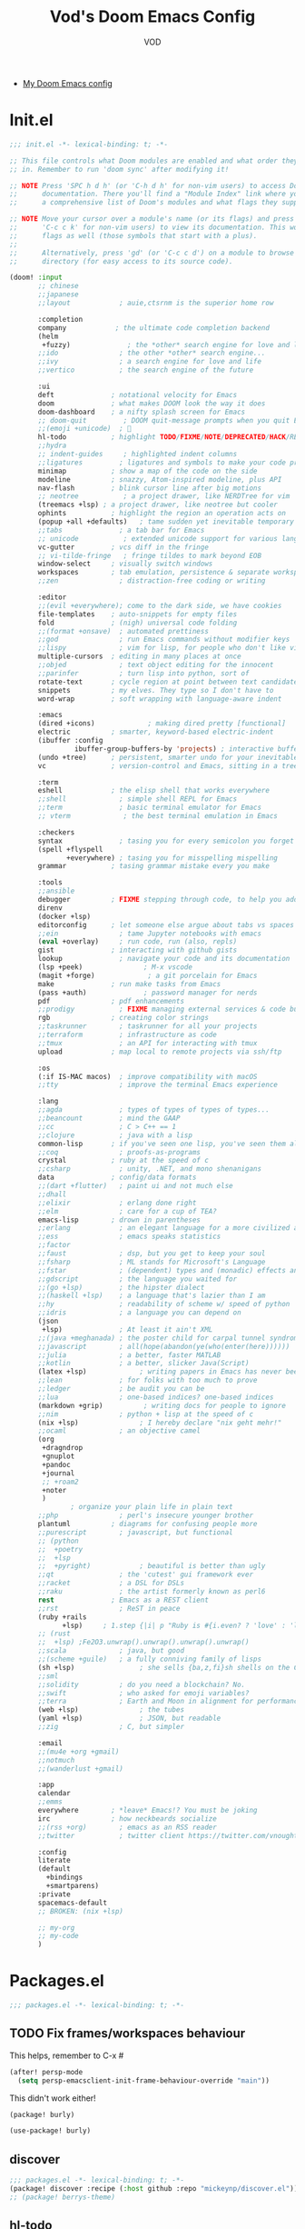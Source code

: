 #+STARTUP: overview indent
#+title: Vod's Doom Emacs Config
#+email: vod@njk.li
#+author: VOD
#+options: H:3 num:t toc:t \n:nil @:t ::t |:t ^:t -:t f:t *:t <:t pri:t
#+tags: GTD(G) writing(w) export(e) manage(m) graphical(g) nix(n)

- [[https://www.gtrun.org/custom/config.html][My Doom Emacs config]]

* Init.el

#+begin_src emacs-lisp :tag init-el :tangle "init.el"
  ;;; init.el -*- lexical-binding: t; -*-

  ;; This file controls what Doom modules are enabled and what order they load
  ;; in. Remember to run 'doom sync' after modifying it!

  ;; NOTE Press 'SPC h d h' (or 'C-h d h' for non-vim users) to access Doom's
  ;;      documentation. There you'll find a "Module Index" link where you'll find
  ;;      a comprehensive list of Doom's modules and what flags they support.

  ;; NOTE Move your cursor over a module's name (or its flags) and press 'K' (or
  ;;      'C-c c k' for non-vim users) to view its documentation. This works on
  ;;      flags as well (those symbols that start with a plus).
  ;;
  ;;      Alternatively, press 'gd' (or 'C-c c d') on a module to browse its
  ;;      directory (for easy access to its source code).

  (doom! :input
         ;; chinese
         ;;japanese
         ;;layout            ; auie,ctsrnm is the superior home row

         :completion
         company            ; the ultimate code completion backend
         (helm
          +fuzzy)              ; the *other* search engine for love and life
         ;;ido               ; the other *other* search engine...
         ;;ivy               ; a search engine for love and life
         ;;vertico           ; the search engine of the future

         :ui
         deft              ; notational velocity for Emacs
         doom              ; what makes DOOM look the way it does
         doom-dashboard    ; a nifty splash screen for Emacs
         ;; doom-quit         ; DOOM quit-message prompts when you quit Emacs
         ;;(emoji +unicode)  ; 🙂
         hl-todo           ; highlight TODO/FIXME/NOTE/DEPRECATED/HACK/REVIEW
         ;;hydra
         ;; indent-guides     ; highlighted indent columns
         ;;ligatures         ; ligatures and symbols to make your code pretty again
         minimap           ; show a map of the code on the side
         modeline          ; snazzy, Atom-inspired modeline, plus API
         nav-flash         ; blink cursor line after big motions
         ;; neotree           ; a project drawer, like NERDTree for vim
         (treemacs +lsp) ; a project drawer, like neotree but cooler
         ophints           ; highlight the region an operation acts on
         (popup +all +defaults)   ; tame sudden yet inevitable temporary windows
         ;;tabs              ; a tab bar for Emacs
         ;; unicode           ; extended unicode support for various languages
         vc-gutter         ; vcs diff in the fringe
         ;; vi-tilde-fringe   ; fringe tildes to mark beyond EOB
         window-select     ; visually switch windows
         workspaces        ; tab emulation, persistence & separate workspaces
         ;;zen               ; distraction-free coding or writing

         :editor
         ;;(evil +everywhere); come to the dark side, we have cookies
         file-templates    ; auto-snippets for empty files
         fold              ; (nigh) universal code folding
         ;;(format +onsave)  ; automated prettiness
         ;;god               ; run Emacs commands without modifier keys
         ;;lispy             ; vim for lisp, for people who don't like vim
         multiple-cursors  ; editing in many places at once
         ;;objed             ; text object editing for the innocent
         ;;parinfer          ; turn lisp into python, sort of
         rotate-text       ; cycle region at point between text candidates
         snippets          ; my elves. They type so I don't have to
         word-wrap         ; soft wrapping with language-aware indent

         :emacs
         (dired +icons)             ; making dired pretty [functional]
         electric          ; smarter, keyword-based electric-indent
         (ibuffer :config
                  ibuffer-group-buffers-by 'projects) ; interactive buffer management
         (undo +tree)      ; persistent, smarter undo for your inevitable mistakes
         vc                ; version-control and Emacs, sitting in a tree

         :term
         eshell            ; the elisp shell that works everywhere
         ;;shell             ; simple shell REPL for Emacs
         ;;term              ; basic terminal emulator for Emacs
         ;; vterm             ; the best terminal emulation in Emacs

         :checkers
         syntax              ; tasing you for every semicolon you forget
         (spell +flyspell
                +everywhere) ; tasing you for misspelling mispelling
         grammar           ; tasing grammar mistake every you make

         :tools
         ;;ansible
         debugger          ; FIXME stepping through code, to help you add bugs
         direnv
         (docker +lsp)
         editorconfig      ; let someone else argue about tabs vs spaces
         ;;ein               ; tame Jupyter notebooks with emacs
         (eval +overlay)     ; run code, run (also, repls)
         gist              ; interacting with github gists
         lookup              ; navigate your code and its documentation
         (lsp +peek)               ; M-x vscode
         (magit +forge)             ; a git porcelain for Emacs
         make              ; run make tasks from Emacs
         (pass +auth)              ; password manager for nerds
         pdf               ; pdf enhancements
         ;;prodigy           ; FIXME managing external services & code builders
         rgb               ; creating color strings
         ;;taskrunner        ; taskrunner for all your projects
         ;;terraform         ; infrastructure as code
         ;;tmux              ; an API for interacting with tmux
         upload            ; map local to remote projects via ssh/ftp

         :os
         (:if IS-MAC macos)  ; improve compatibility with macOS
         ;;tty               ; improve the terminal Emacs experience

         :lang
         ;;agda              ; types of types of types of types...
         ;;beancount         ; mind the GAAP
         ;;cc                ; C > C++ == 1
         ;;clojure           ; java with a lisp
         common-lisp       ; if you've seen one lisp, you've seen them all
         ;;coq               ; proofs-as-programs
         crystal           ; ruby at the speed of c
         ;;csharp            ; unity, .NET, and mono shenanigans
         data              ; config/data formats
         ;;(dart +flutter)   ; paint ui and not much else
         ;;dhall
         ;;elixir            ; erlang done right
         ;;elm               ; care for a cup of TEA?
         emacs-lisp        ; drown in parentheses
         ;;erlang            ; an elegant language for a more civilized age
         ;;ess               ; emacs speaks statistics
         ;;factor
         ;;faust             ; dsp, but you get to keep your soul
         ;;fsharp            ; ML stands for Microsoft's Language
         ;;fstar             ; (dependent) types and (monadic) effects and Z3
         ;;gdscript          ; the language you waited for
         ;;(go +lsp)         ; the hipster dialect
         ;;(haskell +lsp)    ; a language that's lazier than I am
         ;;hy                ; readability of scheme w/ speed of python
         ;;idris             ; a language you can depend on
         (json
          +lsp)              ; At least it ain't XML
         ;;(java +meghanada) ; the poster child for carpal tunnel syndrome
         ;;javascript        ; all(hope(abandon(ye(who(enter(here))))))
         ;;julia             ; a better, faster MATLAB
         ;;kotlin            ; a better, slicker Java(Script)
         (latex +lsp)             ; writing papers in Emacs has never been so fun
         ;;lean              ; for folks with too much to prove
         ;;ledger            ; be audit you can be
         ;;lua               ; one-based indices? one-based indices
         (markdown +grip)          ; writing docs for people to ignore
         ;;nim               ; python + lisp at the speed of c
         (nix +lsp)               ; I hereby declare "nix geht mehr!"
         ;;ocaml             ; an objective camel
         (org
          +dragndrop
          +gnuplot
          +pandoc
          +journal
          ;; +roam2
          +noter
          )
                 ; organize your plain life in plain text
         ;;php               ; perl's insecure younger brother
         plantuml          ; diagrams for confusing people more
         ;;purescript        ; javascript, but functional
         ;; (python
         ;;  +poetry
         ;;  +lsp
         ;;  +pyright)            ; beautiful is better than ugly
         ;;qt                ; the 'cutest' gui framework ever
         ;;racket            ; a DSL for DSLs
         ;;raku              ; the artist formerly known as perl6
         rest              ; Emacs as a REST client
         ;;rst               ; ReST in peace
         (ruby +rails
               +lsp)     ; 1.step {|i| p "Ruby is #{i.even? ? 'love' : 'life'}"}
         ;; (rust
         ;;  +lsp) ;Fe2O3.unwrap().unwrap().unwrap().unwrap()
         ;;scala             ; java, but good
         ;;(scheme +guile)   ; a fully conniving family of lisps
         (sh +lsp)                ; she sells {ba,z,fi}sh shells on the C xor
         ;;sml
         ;;solidity          ; do you need a blockchain? No.
         ;;swift             ; who asked for emoji variables?
         ;;terra             ; Earth and Moon in alignment for performance.
         (web +lsp)               ; the tubes
         (yaml +lsp)              ; JSON, but readable
         ;;zig               ; C, but simpler

         :email
         ;;(mu4e +org +gmail)
         ;;notmuch
         ;;(wanderlust +gmail)

         :app
         calendar
         ;;emms
         everywhere        ; *leave* Emacs!? You must be joking
         irc               ; how neckbeards socialize
         ;;(rss +org)        ; emacs as an RSS reader
         ;;twitter           ; twitter client https://twitter.com/vnought

         :config
         literate
         (default
           +bindings
           +smartparens)
         :private
         spacemacs-default
         ;; BROKEN: (nix +lsp)

         ;; my-org
         ;; my-code
         )
#+end_src

#+RESULTS:

* Packages.el

#+begin_src emacs-lisp :tangle "packages.el"
;;; packages.el -*- lexical-binding: t; -*-
#+end_src

** TODO Fix frames/workspaces behaviour

This helps, remember to C-x #

#+begin_src emacs-lisp :tangle config.el
(after! persp-mode
  (setq persp-emacsclient-init-frame-behaviour-override "main"))
#+end_src

This didn't work either!

#+begin_src emacs-lisp :tangle packages.el
(package! burly)
#+end_src

#+begin_src emacs-lisp :tangle config.el
(use-package! burly)
#+end_src

** discover

#+begin_src emacs-lisp :tangle "packages.el"
;;; packages.el -*- lexical-binding: t; -*-
(package! discover :recipe (:host github :repo "mickeynp/discover.el"))
;; (package! berrys-theme)
#+end_src

** hl-todo

#+begin_src emacs-lisp :tangle config.el
(setq hl-todo-keyword-faces
      `(;; For things that need to be done, just not today.
        ("TODO" warning bold)
        ;; For problems that will become bigger problems later if not
        ;; fixed ASAP.
        ("FIXME" error bold)
        ;; Most of code is shite, especially on github
        ;; Stale PRs and other crap we can't always influence directly
        ("ISSUE" warning bold)
        ;; For tidbits that are unconventional and not intended uses of the
        ;; constituent parts, and may break in a future update.
        ("HACK" font-lock-constant-face bold)
        ;; For things that were done hastily and/or hasn't been thoroughly
        ;; tested. It may not even be necessary!
        ("REVIEW" font-lock-keyword-face bold)
        ;; For especially important gotchas with a given implementation,
        ;; directed at another user other than the author.
        ("NOTE" success bold)
        ;; For things that just gotta go and will soon be gone.
        ("DEPRECATED" font-lock-doc-face bold)
        ;; For a known bug that needs a workaround
        ("BUG" error bold)
        ;; For warning about a problematic or misguiding code
        ("XXX" font-lock-constant-face bold)))

#+end_src

** Rainbow delimiters

#+begin_src emacs-lisp :tangle packages.el
(package! rainbow-delimiters :recipe (:host github :repo "Civitasv/rainbow-delimiters"))
#+end_src

#+begin_src emacs-lisp :tangle config.el
(use-package! rainbow-delimiters
  :hook (prog-mode . rainbow-delimiters-mode))
#+end_src

** TODO deft

#+begin_src emacs-lisp :tangle config.el

#+end_src

** gpg
[[https://www.gnu.org/software/emacs/manual/html_mono/epa.html][Reference]]
#+begin_src emacs-lisp :tangle config.el
(use-package! org-crypt
  :config
  (org-crypt-use-before-save-magic)
  (setq org-crypt-key "E203A151BB3FD1AE"
        epa-file-encrypt-to "vod@njk.li"
        org-tags-exclude-from-inheritance (quote ("crypt"))))
#+end_src

** TODO autosave

# +begin_src emacs-lisp
     ;;(use-package! auto-save
     ;;              :config
     ;;              (auto-save-enable)
     ;;              (setq auto-save-silent t)   ; quietly save
     ;;              ;; after foraml-buffer
     ;;              (setq auto-save-idle 5)
     ;;              (setq auto-save-delete-trailing-whitespace t)  ; automatically delete spaces at the end of the line when saving
     ;;              ;; custom predicates if you don't want auto save.
     ;;              ;; disable auto save mode when current filetype is an gpg file.
     ;;              (setq auto-save-disable-predicates
     ;;                    '((lambda ()
     ;;                        (string-suffix-p
     ;;                         "gpg"
     ;;                         (file-name-extension (buffer-name)) t))))
     ;;              )
# +end_src

** Helm - finetune the doom provided stuff
A nice start here - https://github.com/thierryvolpiatto/emacs-config/blob/main/init-helm.el

#+begin_src emacs-lisp :tangle packages.el
(package! helm-rg)
(package! helm-swoop)
;;(package! helm-locate)
#+end_src

#+begin_src emacs-lisp :tangle config.el
(after! helm-mode
  (customize-set-variable helm-completion-style 'helm-fuzzy))

(use-package! helm-swoop)
(use-package! helm-rg)
(use-package! helm-locate
  :config (setq helm-locate-fuzzy-match t))
#+end_src

#+begin_src emacs-lisp :tangle "packages.el"
(package! helm-tramp)
#+end_src

#+begin_src emacs-lisp :tangle "config.el"
(use-package! helm-tramp
  :config
  (setq tramp-default-method "ssh"
        make-backup-files nil
        create-lockfiles nil
        helm-tramp-custom-connections '(/ssh:admin@frogstar.0.njk.li:/home/admin/))
)
#+end_src

** vlf
   Perhaps a better option is [[https://github.com/m00natic/vlfi][vlfi]] - it seems a bit newer

#+begin_src emacs-lisp :tangle "packages.el"
(package! vlf)
#+end_src

#+begin_src emacs-lisp :tangle "config.el"
(use-package! vlf
  :config
  (require 'vlf-setup)
  (custom-set-variables
   '(vlf-application 'dont-ask))
)
#+end_src

** Hydra

- https://github.com/abo-abo/hydra/wiki/Projectile

** imenu-list

#+begin_src emacs-lisp :tangle "packages.el"
(package! imenu-list)
#+end_src

#+begin_src emacs-lisp :tangle "config.el"
(use-package! imenu-list
  :config
  (setq imenu-list-auto-resize t)
  (setq imenu-list-focus-after-activation t)
  (setq imenu-list-after-jump-hook nil)
  (add-hook 'menu-list-after-jump-hook #'recenter-top-bottom)
)
#+end_src

** w3m

#+begin_src emacs-lisp :tangle "packages.el"
(package! w3m)
#+end_src

#+begin_src emacs-lisp :tangle "config.el"
(use-package! w3m
  :commands (w3m)
  :config
  (setq w3m-use-tab-line nil)
)
#+end_src

** ein

#+begin_src emacs-lisp :tangle "packages.el"
  ;; (package! ein :recipe (:host github
  ;;                        :repo "millejoh/emacs-ipython-notebook"
  ;;                        :files ("lisp/*.el")
  ;;                        :build (:not compile)))
#+end_src

#+begin_src emacs-lisp :tangle "config.el"
  ;; (use-package! ein
  ;;   :config
  ;;   (setq ob-ein-languages
  ;;    (quote
  ;;     (("ein-python" . python)
  ;;      ("ein-R" . R)
  ;;      ("ein-r" . R)
  ;;      ("ein-rust" . rust)
  ;;      ("ein-haskell" . haskell)
  ;;      ("ein-julia" . julia))))
  ;;   )

  ;; (after! ein:ipynb-mode                  ;
  ;;   (poly-ein-mode 1)
  ;;   (hungry-delete-mode -1)
  ;;   )
#+end_src

** undo-fu

- [[https://gitlab.com/ideasman42/emacs-undo-fu-session][ideasman42 / emacs-undo-fu-session · GitLab]]
- [[https://gitlab.com/ideasman42/emacs-undo-fu][ideasman42 / emacs-undo-fu · GitLab]]

#+begin_src emacs-lisp :tangle "config.el"
  ;; (use-package! undo-fu
  ;;   :config
  ;;   ;; Store more undo history to prevent loss of data
  ;;   (setq undo-limit 400000
  ;;         undo-strong-limit 3000000
  ;;         undo-outer-limit 3000000)

  ;;   (define-minor-mode undo-fu-mode
  ;;     "Enables `undo-fu' for the current session."
  ;;     :keymap (let ((map (make-sparse-keymap)))
  ;;               (define-key map [remap undo] #'undo-fu-only-undo)
  ;;               (define-key map [remap redo] #'undo-fu-only-redo)
  ;;               (define-key map (kbd "C-_")     #'undo-fu-only-undo)
  ;;               (define-key map (kbd "M-_")     #'undo-fu-only-redo)
  ;;               (define-key map (kbd "C-M-_")   #'undo-fu-only-redo-all)
  ;;               (define-key map (kbd "C-x r u") #'undo-fu-session-save)
  ;;               (define-key map (kbd "C-x r U") #'undo-fu-session-recover)
  ;;               map)
  ;;     :init-value nil
  ;;     :global t)
  ;; )
#+end_src

** vundo
- Note: vundo.el requires Emacs 28.

#+begin_src emacs-lisp :tangle "packages.el"
;; (package! vundo :recipe (:host github :repo "casouri/vundo"))
#+end_src

#+begin_src emacs-lisp :tangle "config.el"
;; (use-package! vundo)
#+end_src

** color-rg

#+begin_src emacs-lisp :tangle "packages.el"
(package! color-rg :recipe (:host github :repo "manateelazycat/color-rg"))
#+end_src

#+begin_src emacs-lisp :tangle "config.el"
(use-package! color-rg
  :commands (color-rg-search-input color-rg-search-symbol
                                   color-rg-search-input-in-project
                                   )
  :bind
  (:map isearch-mode-map
   ("M-s M-s" . isearch-toggle-color-rg))
  )
#+end_src

** TODO snails

#+begin_src emacs-lisp :tangle "packages.el"
  ;;(package! snails :recipe (:host github
  ;;                        :repo "manateelazycat/snails"
  ;;                      :files ("*.el")))
#+end_src

#+begin_src emacs-lisp :tangle "config.el"
;;(use-package! snails
;;  :config
;;  (setq snails-show-with-frame nil)
;;  (define-key snails-mode-map [remap previous-line] #'snails-select-prev-item)
;;  (define-key snails-mode-map [remap next-line] #'snails-select-next-item)
;;  )
#+end_src

** iscroll

#+begin_src emacs-lisp :tangle "packages.el"
(package! iscroll :recipe (:host github
                                 :repo "casouri/iscroll"))
#+end_src

#+begin_src emacs-lisp :tangle "config.el"
(use-package! iscroll
  :config
  (add-hook! 'org-mode-hook 'iscroll-mode)
  )
#+end_src

** fd-dired

#+begin_src emacs-lisp :tangle "packages.el"
(package! fd-dired :recipe (:host github
                                 :repo "yqrashawn/fd-dired"))
#+end_src

#+begin_src emacs-lisp :tangle "config.el"
(use-package! fd-dired)
#+end_src

** find-dupes-dired
#+begin_src emacs-lisp :tangle "packages.el"
(package! find-dupes-dired :recipe (:host github
                                 :repo "ShuguangSun/find-dupes-dired"))
#+end_src

#+begin_src emacs-lisp :tangle "config.el"
(use-package! find-dupes-dired)
#+end_src

** dogears.el
#+begin_src emacs-lisp :tangle "packages.el"
(package! dogears :recipe (:host github
                                 :repo "alphapapa/dogears.el"))
#+end_src

#+begin_src emacs-lisp :tangle "config.el"
(use-package! dogears
:hook (text-mode . dogears-mode)
:config
  :bind (:map global-map
              ("M-g d" . dogears-go)
              ("M-g M-b" . dogears-back)
              ("M-g M-f" . dogears-forward)
              ("M-g M-d" . dogears-list)
              ("M-g M-D" . dogears-sidebar)))
#+end_src

** consult-dir
** session-async.el

- https://codeberg.org/FelipeLema/session-async.el

#+begin_src emacs-lisp :tangle "packages.el"
(package! session-async :recipe (:host nil
                                 :repo "https://codeberg.org/FelipeLema/session-async.el.git"
                                 :files ("*")))
#+end_src

#+begin_src emacs-lisp :tangle "config.el"
(use-package! session-async)
#+end_src

** Sly

#+begin_src emacs-lisp :tangle "config.el"
(use-package! sly
  :init (setq sly-ignore-protocol-mismatches t
              sly-compile-file-options (list :fasl-directory "/tmp")))

(defun sly-stumpwm-start ()
  ;; FIXME: set connection params from nix
  (sly-connect "127.0.0.1" 4405)
  (sleep-for 2)
  (when (buffer-live-p (get-buffer "*sly-mrepl for sbcl*"))
    (set-buffer "*sly-mrepl for sbcl*")
    (sly-mrepl--eval-for-repl `(slynk-mrepl:guess-and-set-package "VOD"))))

(defun sly-stumpwm-stop ()
  (sly-disconnect-all)
  (kill-buffer (get-buffer "*sly-mrepl for sbcl*")))
#+end_src

** Nix

#+begin_src emacs-lisp :tangle packages.el
(unpin! nix-mode)
(package! nixpkgs-fmt)
#+end_src

#+begin_src emacs-lisp :tangle config.el
(defun +nix/nix-format-buffer (orig-fun &rest buf)
  "save restore position after formatting"
  (let ((saved-pos (line-number-at-pos)))
    (apply orig-fun buf)
    (forward-line saved-pos)
    (recenter-top-bottom)))

(advice-add 'nix--format-call :around #'+nix/nix-format-buffer)

(use-package! nixpkgs-fmt
  :defer t
  :config
  (setq nix-nixfmt-bin "nixpkgs-fmt")
  :hook (nix-mode . nixpkgs-fmt-on-save-mode))

#+end_src

Also, needs to complete from pkgs and lib and project buffers

** Indent Guides

#+begin_src emacs-lisp :tangle packages.el
(package! highlight-indent-guides)
#+end_src

- I only wish to have it in certain modes:
#+begin_src emacs-lisp :tangle config.el
(use-package! highlight-indent-guides
  :hook ((yaml-mode conf-mode python-mode) . highlight-indent-guides-mode)
  :init
  (setq highlight-indent-guides-method 'character
        highlight-indent-guides-suppress-auto-error t)
  :config
  (defun +indent-guides-init-faces-h (&rest _)
    (when (display-graphic-p)
      (highlight-indent-guides-auto-set-faces)))

  ;; HACK `highlight-indent-guides' calculates its faces from the current theme,
  ;;      but is unable to do so properly in terminal Emacs, where it only has
  ;;      access to 256 colors. So if the user uses a daemon we must wait for
  ;;      the first graphical frame to be available to do.
  (add-hook 'doom-load-theme-hook #'+indent-guides-init-faces-h)
  (when doom-theme
    (+indent-guides-init-faces-h))

  ;; `highlight-indent-guides' breaks when `org-indent-mode' is active
  (add-hook! 'org-mode-local-vars-hook
    (defun +indent-guides-disable-maybe-h ()
      (and highlight-indent-guides-mode
           (bound-and-true-p org-indent-mode)
           (highlight-indent-guides-mode -1)))))

#+end_src

** Magit and friends

#+begin_src emacs-lisp :tangle "config.el"
  (use-package! magit-todos
    :hook (magit-status-mode . magit-todos-mode))
#+end_src

** Rainbow mode

#+begin_src emacs-lisp :tangle "config.el"
(use-package! rainbow-mode
  :hook (prog-mode . rainbow-mode))
#+end_src

** Terminals
#+begin_src emacs-lisp :tangle "packages.el"
(package! multi-vterm)
(package! vtm)
#+end_src

#+begin_src emacs-lisp :tangle "config.el"
(use-package! vterm :bind (:map vterm-mode-map ("s-j" . vterm-copy-mode)))
(use-package! vtm :config (add-to-list 'auto-mode-alist '("\\.vtm\\'" . vtm-mode)))
(use-package! multi-vterm
  :bind
  (:map global-map
   ("C-M-<return>" . multi-vterm)
   ("s-h" . multi-vterm-prev)
   ("s-l" . multi-vterm-next)))
#+end_src

** Poly Mode

- [[https://github.com/ShuguangSun/ess-view-data][ShuguangSun/ess-view-data: View data support for ESS]]

#+begin_src emacs-lisp :tangle "packages.el"
(unpin! polymode)
#+end_src

#+begin_src emacs-lisp :tangle "config.el"
(use-package! polymode
:config
  (add-hook 'org-brain-visualize-mode-hook #'org-brain-polymode))
#+end_src

*** Poly Mode Markdown

#+begin_src emacs-lisp :tangle "packages.el"
(package! poly-markdown :recipe (:build (:not compile)))
#+end_src

#+begin_src emacs-lisp :tangle "config.el"
(use-package! poly-markdown
  :config
  (add-to-list 'auto-mode-alist '("\\.Rmd" . poly-markdown-mode)))
#+end_src

** toc-org
- Is provided by doom org module
#+begin_src emacs-lisp :tangle "packages.el"
;;(unpin! toc-org)
;;(package! toc-org :recipe (:host github
;;                           :repo "snosov1/toc-org"))
#+end_src

#+begin_src emacs-lisp :tangle "config.el"
;;(use-package! toc-org)
#+end_src

** windsize

#+begin_src emacs-lisp :tangle "packages.el"
(package! windsize)
#+end_src

#+begin_src emacs-lisp :tangle "config.el"
  (use-package! windsize
    :bind (("s-p" . windsize-up)
           ("s-n" . windsize-down)
           ("s-b" . windsize-left)
           ("s-f" . windsize-right))
    :custom
    (windsize-cols 1)
    (windsize-rows 1))
#+end_src

** the rest of it

#+begin_src emacs-lisp :tangle "packages.el"

;; (package! beacon
;;           :recipe (:host github
;;                          :repo "Malabarba/beacon"
;;                          :branch "master"))

;; (package! move-text)
;;(package! highlight-indentation)
;;(package! smart-shift)
;; (package! magit-org-todos)
;; (package! eyebrowse)
;;(package! counsel-projectile)

;; (package! restclient)
#+end_src

* Config.el
** TODO Littering and file locations
savehist-file persp workspaces
** RU keymap

#+begin_src emacs-lisp :tangle "config.el"
     (quail-define-package
      "russian-phonetic" "Cyrillic" "[Русский]" nil
      "ЯЖЕРТЫ Phonetic layout"
      nil t t t t nil nil nil nil nil t)

     (quail-define-rules
      ("1" ?1)
      ("2" ?2)
      ("3" ?3)
      ("4" ?4)
      ("5" ?5)
      ("6" ?6)
      ("7" ?7)
      ("8" ?8)
      ("9" ?9)
      ("0" ?0)
      ("-" ?-)
      ("=" ?ь)
      ("`" ?ю)
      ("q" ?я)
      ("w" ?ж)
      ("e" ?е)
      ("r" ?р)
      ("t" ?т)
      ("y" ?ы)
      ("u" ?у)
      ("i" ?и)
      ("o" ?о)
      ("p" ?п)
      ("[" ?ш)
      ("]" ?щ)
      ("a" ?а)
      ("s" ?с)
      ("d" ?д)
      ("f" ?ф)
      ("g" ?г)
      ("h" ?ч)
      ("j" ?й)
      ("k" ?к)
      ("l" ?л)
      (";" ?\;)
      ("'" ?')
      ("\\" ?э)
      ("z" ?з)
      ("x" ?х)
      ("c" ?ц)
      ("v" ?в)
      ("b" ?б)
      ("n" ?н)
      ("m" ?м)
      ("," ?,)
      ("." ?.)
      ("/" ?/)

      ("!" ?!)
      ("@" ?@)
      ("#" ?ё)
      ("$" ?Ё)
      ("%" ?ъ)
      ("^" ?Ъ)
      ("&" ?&)
      ("*" ?*)
      ("(" ?\()
      (")" ?\))
      ("_" ?_)
      ("+" ?Ь)
      ("~" ?Ю)

      ("Q" ?Я)
      ("W" ?Ж)
      ("E" ?Е)
      ("R" ?Р)
      ("T" ?Т)
      ("Y" ?Ы)
      ("U" ?У)
      ("I" ?И)
      ("O" ?О)
      ("P" ?П)
      ("{" ?Ш)
      ("}" ?Щ)
      ("A" ?А)
      ("S" ?С)
      ("D" ?Д)
      ("F" ?Ф)
      ("G" ?Г)
      ("H" ?Ч)
      ("J" ?Й)
      ("K" ?К)
      ("L" ?Л)
      (":" ?:)
      ("\"" ?\")
      ("|" ?Э)
      ("Z" ?З)
      ("X" ?Х)
      ("C" ?Ц)
      ("V" ?В)
      ("B" ?Б)
      ("N" ?Н)
      ("M" ?М)
      ("<" ?<)
      (">" ?>)
      ("?" ??))

     (setq default-input-method "russian-phonetic")
#+end_src

** Theme
#+begin_src emacs-lisp :tangle "packages.el"
(package! solarized-theme)
(package! base16-theme)
(package! color-theme-sanityinc-solarized
  :recipe (:host github :repo "purcell/color-theme-sanityinc-solarized"))
#+end_src

[] #ff8100 is the color of amber old monochrome terminals

#+begin_src emacs-lisp :tangle "config.el"
(setq doom-theme 'solarized-dark)
;; (defun apply-color-theme (frame)
;;   "Apply color theme to a frame based on whether its a 'real'
;;    window or a console window."
;;   (select-frame frame)
;;   (if (window-system frame)
;;       (solarized-dark)
;;     (base16-solarized-dark)))

;; (use-package! color-theme
;;   :config
;;   (setq color-theme-is-global nil)
;;   :hook
;;   (after-make-frame-functions . apply-color-theme))

;; (add-hook 'after-make-frame-functions 'apply-color-theme)

;; (if (not (display-graphic-p))
;;   (setq doom-theme 'base16-solarized-dark)
;;   (setq doom-theme 'solarized-dark))
#+end_src

** Performance

#+begin_src emacs-lisp :tangle "config.el"
(setq gcmh-high-cons-threshold most-positive-fixnum
      max-specpdl-size 100000)
#+end_src

** Everything from the last working here

   #+begin_src emacs-lisp :tangle "config.el"
;; TODO: set uname/email
(set-language-environment "UTF-8")
(set-default-coding-systems 'utf-8)

(setq-default history-length 1000
              x-stretch-cursor t)

(global-visual-line-mode t)

(let* ((env-default-font (font-spec
                          :family (getenv "HM_FONT_NAME")
                          :size (+ (string-to-number (getenv "HM_FONT_SIZE")) 2)
                          :weight 'normal)))
  (setq doom-font env-default-font
        doom-variable-pitch-font env-default-font
        doom-serif-font env-default-font))

(setq
 ;; TODO: user-full-name "John Doe"
 ;; TODO: user-mail-address "john@doe.com"
 calendar-week-start-day 1
 org-src-fontify-natively t
 plantuml-jar-path (getenv "PLANTUML_JAR_PATH")
 org-plantuml-jar-path (getenv "PLANTUML_JAR_PATH")
 comp-async-jobs-number 24
 display-line-numbers-type nil
 create-lockfiles nil
 search-highlight t
 query-replace-highlight t
 require-final-newline t
 dired-dwim-target t
 tab-always-indent 'complete
 company-idle-delay 0.5
 company-minimum-prefix-length 2
 company-transformers nil
 company-show-numbers t)

(add-hook 'dired-mode-hook (lambda () (dired-async-mode 1)))

(map! "M-i" #'windmove-up
      "M-k" #'windmove-down
      "M-j" #'windmove-left
      "M-l" #'windmove-right

      ;; [s-up] #'windmove-up
      ;; [s-down] #'windmove-down
      ;; [s-left] #'windmove-left
      ;; [s-right] #'windmove-right
      "s-=" #'text-scale-increase
      "s--" #'text-scale-decrease
      "s-<return>" #'toggle-frame-fullscreen
      "C-x C-y" #'+default/yank-pop
      "C-x f" #'helm-recentf
      "C-x b" #'helm-projectile-switch-to-buffer
      "s-t" #'+treemacs/toggle
      "M-s-." #'mc/mark-next-like-this
      "M-s-," #'mc/mark-previous-like-this
      "M-s-SPC" #'mc/mark-all-like-this
      "s-SPC" #'set-rectangular-region-anchor
      "C-<escape>" #'+vterm/toggle

      :map prog-mode-map
      :nie "s-." #'helm-semantic-or-imenu
      :nie "s-/" #'comment-or-uncomment-region
      :nie "s-;" #'comment-dwim

      :map helm-find-files-map
      "<left>" #'helm-find-files-up-one-level
      "<right>" #'helm-execute-persistent-action)

(add-hook! 'before-save-hook 'font-lock-flush)

;; i18n

   #+end_src
